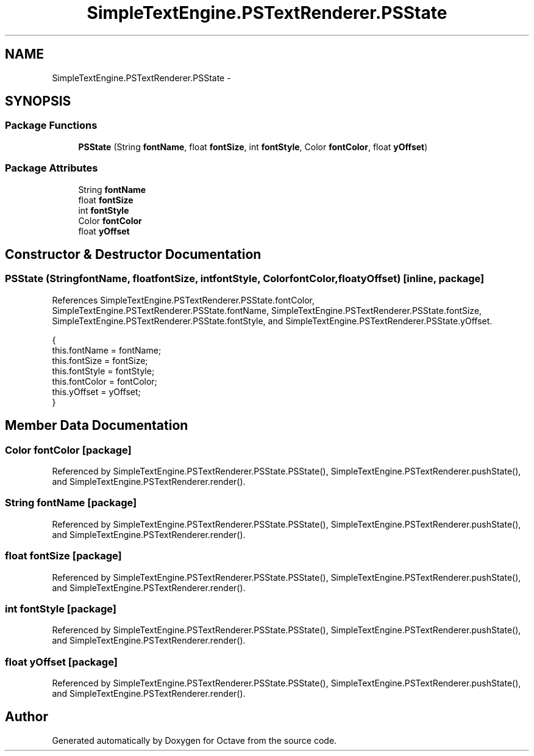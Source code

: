 .TH "SimpleTextEngine.PSTextRenderer.PSState" 3 "Tue Nov 27 2012" "Version 3.2" "Octave" \" -*- nroff -*-
.ad l
.nh
.SH NAME
SimpleTextEngine.PSTextRenderer.PSState \- 
.SH SYNOPSIS
.br
.PP
.SS "Package Functions"

.in +1c
.ti -1c
.RI "\fBPSState\fP (String \fBfontName\fP, float \fBfontSize\fP, int \fBfontStyle\fP, Color \fBfontColor\fP, float \fByOffset\fP)"
.br
.in -1c
.SS "Package Attributes"

.in +1c
.ti -1c
.RI "String \fBfontName\fP"
.br
.ti -1c
.RI "float \fBfontSize\fP"
.br
.ti -1c
.RI "int \fBfontStyle\fP"
.br
.ti -1c
.RI "Color \fBfontColor\fP"
.br
.ti -1c
.RI "float \fByOffset\fP"
.br
.in -1c
.SH "Constructor & Destructor Documentation"
.PP 
.SS "\fBPSState\fP (StringfontName, floatfontSize, intfontStyle, ColorfontColor, floatyOffset)\fC [inline, package]\fP"
.PP
References SimpleTextEngine\&.PSTextRenderer\&.PSState\&.fontColor, SimpleTextEngine\&.PSTextRenderer\&.PSState\&.fontName, SimpleTextEngine\&.PSTextRenderer\&.PSState\&.fontSize, SimpleTextEngine\&.PSTextRenderer\&.PSState\&.fontStyle, and SimpleTextEngine\&.PSTextRenderer\&.PSState\&.yOffset\&.
.PP
.nf
                        {
                                this\&.fontName = fontName;
                                this\&.fontSize = fontSize;
                                this\&.fontStyle = fontStyle;
                                this\&.fontColor = fontColor;
                                this\&.yOffset = yOffset;
                        }
.fi
.SH "Member Data Documentation"
.PP 
.SS "Color \fBfontColor\fP\fC [package]\fP"
.PP
Referenced by SimpleTextEngine\&.PSTextRenderer\&.PSState\&.PSState(), SimpleTextEngine\&.PSTextRenderer\&.pushState(), and SimpleTextEngine\&.PSTextRenderer\&.render()\&.
.SS "String \fBfontName\fP\fC [package]\fP"
.PP
Referenced by SimpleTextEngine\&.PSTextRenderer\&.PSState\&.PSState(), SimpleTextEngine\&.PSTextRenderer\&.pushState(), and SimpleTextEngine\&.PSTextRenderer\&.render()\&.
.SS "float \fBfontSize\fP\fC [package]\fP"
.PP
Referenced by SimpleTextEngine\&.PSTextRenderer\&.PSState\&.PSState(), SimpleTextEngine\&.PSTextRenderer\&.pushState(), and SimpleTextEngine\&.PSTextRenderer\&.render()\&.
.SS "int \fBfontStyle\fP\fC [package]\fP"
.PP
Referenced by SimpleTextEngine\&.PSTextRenderer\&.PSState\&.PSState(), SimpleTextEngine\&.PSTextRenderer\&.pushState(), and SimpleTextEngine\&.PSTextRenderer\&.render()\&.
.SS "float \fByOffset\fP\fC [package]\fP"
.PP
Referenced by SimpleTextEngine\&.PSTextRenderer\&.PSState\&.PSState(), SimpleTextEngine\&.PSTextRenderer\&.pushState(), and SimpleTextEngine\&.PSTextRenderer\&.render()\&.

.SH "Author"
.PP 
Generated automatically by Doxygen for Octave from the source code\&.
